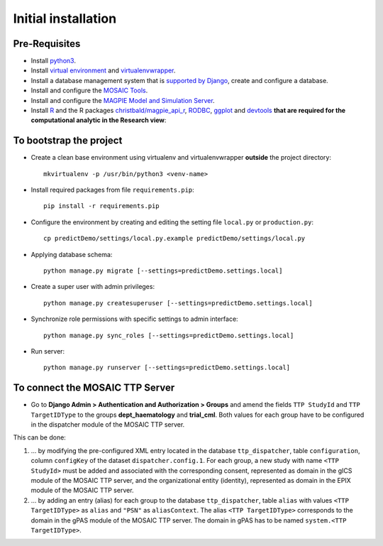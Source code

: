 ====================
Initial installation
====================

Pre-Requisites
===============

* Install `python3 <https://www.python.org>`_.
* Install `virtual environment <https://virtualenv.pypa.io/en/latest/>`_ and `virtualenvwrapper <https://virtualenvwrapper.readthedocs.io/en/latest/>`_.
* Install a database management system that is `supported by Django <https://docs.djangoproject.com/en/4.1/ref/databases/>`_, create and configure a database.
* Install and configure the `MOSAIC Tools <https://www.ths-greifswald.de/projekte/mosaic-projekt/>`_.
* Install and configure the `MAGPIE Model and Simulation Server <https://journals.plos.org/ploscompbiol/article?id=10.1371/journal.pcbi.1005898/>`_.
* Install `R <https://cloud.r-project.org>`_ and the R packages `christbald/magpie_api_r <https://doi.org/10.1371/journal.pcbi.1005898>`_, `RODBC <https://cran.r-project.org/web/packages/RODBC/index.html>`_, `ggplot <https://cran.r-project.org/web/packages/ggplot2/index.html>`_ and `devtools <https://cran.r-project.org/web/packages/devtools/index.html>`_ **that are required for the computational analytic in the Research view**::


To bootstrap the project
========================

* Create a clean base environment using virtualenv and virtualenvwrapper **outside** the project directory::

    mkvirtualenv -p /usr/bin/python3 <venv-name>

* Install required packages from file ``requirements.pip``::

    pip install -r requirements.pip

* Configure the environment by creating and editing the setting file ``local.py`` or ``production.py``::
    
    cp predictDemo/settings/local.py.example predictDemo/settings/local.py

* Applying database schema::

    python manage.py migrate [--settings=predictDemo.settings.local]

* Create a super user with admin privileges::

    python manage.py createsuperuser [--settings=predictDemo.settings.local]

* Synchronize role permissions with specific settings to admin interface::

    python manage.py sync_roles [--settings=predictDemo.settings.local]

* Run server::

    python manage.py runserver [--settings=predictDemo.settings.local]

To connect the MOSAIC TTP Server
================================

* Go to **Django Admin > Authentication and Authorization > Groups** and amend the fields ``TTP StudyId`` and ``TTP TargetIDType`` to the groups **dept_haematology** and **trial_cml**. Both values for each group have to be configured in the dispatcher module of the MOSAIC TTP server. 

This can be done:


#. ... by modifying the pre-configured XML entry located in the database ``ttp_dispatcher``, table ``configuration``, column ``configKey`` of the dataset ``dispatcher.config.1``. For each group, a new study with name ``<TTP StudyId>`` must be added and associated with the corresponding consent, represented as domain in the gICS module of the MOSAIC TTP server, and the organizational entity (identity), represented as domain in the EPIX module of the MOSAIC TTP server.


#. ... by adding an entry (alias) for each group to the database ``ttp_dispatcher``, table ``alias`` with values ``<TTP TargetIDType>`` as ``alias`` and ``"PSN"`` as ``aliasContext``. The alias ``<TTP TargetIDType>`` corresponds to the domain in the gPAS module of the MOSAIC TTP server. The domain in gPAS has to be named ``system.<TTP TargetIDType>``.
